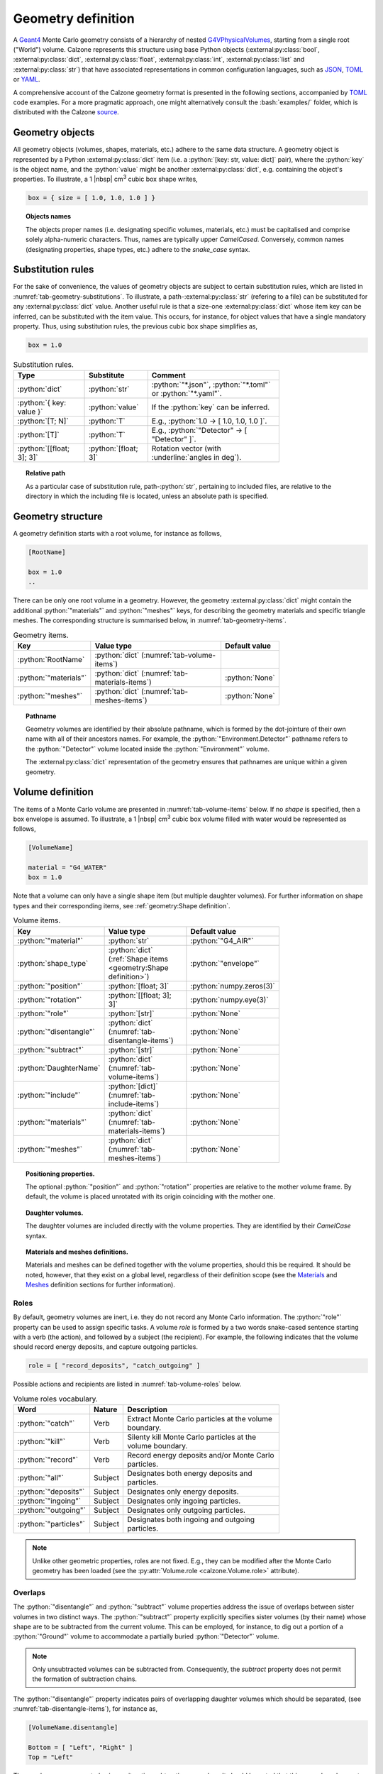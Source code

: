 Geometry definition
===================

A `Geant4`_ Monte Carlo geometry consists of a hierarchy of nested
`G4VPhysicalVolumes <G4VPhysicalVolume_>`_, starting from a single root
("World") volume. Calzone represents this structure using base Python objects
(:external:py:class:`bool`, :external:py:class:`dict`,
:external:py:class:`float`, :external:py:class:`int`, :external:py:class:`list`
and :external:py:class:`str`) that have associated representations in common
configuration languages, such as `JSON`_, `TOML`_ or `YAML`_.

A comprehensive account of the Calzone geometry format is presented in the
following sections, accompanied by `TOML`_ code examples. For a more pragmatic
approach, one might alternatively consult the :bash:`examples/` folder, which is
distributed with the Calzone `source <Examples_>`_.


Geometry objects
----------------

All geometry objects (volumes, shapes, materials, etc.) adhere to the same
data structure. A geometry object is represented by a Python
:external:py:class:`dict` item (i.e. a :python:`[key: str, value: dict]`
pair), where the :python:`key` is the object name, and the :python:`value` might
be another :external:py:class:`dict`, e.g. containing the object's properties.
To illustrate, a 1 |nbsp| cm\ :sup:`3` cubic box shape writes,

.. code:: toml

   box = { size = [ 1.0, 1.0, 1.0 ] }

.. topic:: Objects names

   The objects proper names (i.e. designating specific volumes, materials, etc.)
   must be capitalised and comprise solely alpha-numeric characters. Thus,
   names are typically upper `CamelCased`. Conversely, common names
   (designating properties, shape types, etc.) adhere to the `snake_case`
   syntax.

Substitution rules
------------------

For the sake of convenience, the values of geometry objects are subject to
certain substitution rules, which are listed in
:numref:`tab-geometry-substitutions`. To illustrate, a
path-:external:py:class:`str` (refering to a file) can be substituted for any
:external:py:class:`dict` value. Another useful rule is that a size-one
:external:py:class:`dict` whose item key can be inferred, can be substituted
with the item value. This occurs, for instance, for object values that have a
single mandatory property. Thus, using substitution rules, the previous cubic
box shape simplifies as,

.. code:: toml

   box = 1.0

.. _tab-geometry-substitutions:

.. list-table:: Substitution rules.
   :width: 75%
   :widths: auto
   :header-rows: 1

   * - Type
     - Substitute
     - Comment
   * - :python:`dict`
     - :python:`str`
     - :python:`"*.json"`, :python:`"*.toml"` or :python:`"*.yaml"`.
   * - :python:`{ key: value }`
     - :python:`value`
     - If the :python:`key` can be inferred.
   * - :python:`[T; N]`
     - :python:`T`
     - E.g., :python:`1.0 -> [ 1.0, 1.0, 1.0 ]`.
   * - :python:`[T]`
     - :python:`T`
     - E.g., :python:`"Detector" -> [ "Detector" ]`.
   * - :python:`[[float; 3]; 3]`
     - :python:`[float; 3]`
     - Rotation vector (with :underline:`angles in deg`).

.. topic:: Relative path

   As a particular case of substitution rule, path-:python:`str`, pertaining to
   included files, are relative to the directory in which the including file is
   located, unless an absolute path is specified.


Geometry structure
------------------

A geometry definition starts with a root volume, for instance as follows,

.. code:: toml

   [RootName]

   box = 1.0
   ..

There can be only one root volume in a geometry. However, the geometry
:external:py:class:`dict` might contain the additional :python:`"materials"` and
:python:`"meshes"` keys, for describing the geometry materials and specific
triangle meshes. The corresponding structure is summarised below, in
:numref:`tab-geometry-items`.

.. _tab-geometry-items:

.. list-table:: Geometry items.
   :width: 75%
   :widths: auto
   :header-rows: 1

   * - Key
     - Value type
     - Default value
   * - :python:`RootName`
     - :python:`dict` (:numref:`tab-volume-items`)
     - 
   * - :python:`"materials"`
     - :python:`dict` (:numref:`tab-materials-items`)
     - :python:`None`
   * - :python:`"meshes"`
     - :python:`dict` (:numref:`tab-meshes-items`)
     - :python:`None`

.. _pathname:

.. topic:: Pathname

   Geometry volumes are identified by their absolute pathname, which is formed
   by the dot-jointure of their own name with all of their ancestors names. For
   example, the :python:`"Environment.Detector"` pathname refers to the
   :python:`"Detector"` volume located inside the :python:`"Environment"`
   volume.

   The :external:py:class:`dict` representation of the geometry ensures that
   pathnames are unique within a given geometry.

Volume definition
-----------------

The items of a Monte Carlo volume are presented in :numref:`tab-volume-items`
below. If no *shape* is specified, then a box envelope is assumed. To
illustrate, a 1 |nbsp| cm\ :sup:`3` cubic box volume filled with water would be
represented as follows,

.. code:: toml

   [VolumeName]

   material = "G4_WATER"
   box = 1.0

Note that a volume can only have a single shape item (but multiple daughter
volumes). For further information on shape types and their corresponding items,
see :ref:`geometry:Shape definition`.

.. _tab-volume-items:

.. list-table:: Volume items.
   :width: 75%
   :widths: auto
   :header-rows: 1

   * - Key
     - Value type
     - Default value
   * - :python:`"material"`
     - :python:`str`
     - :python:`"G4_AIR"`
   * - :python:`shape_type`
     - :python:`dict` (:ref:`Shape items <geometry:Shape definition>`)
     - :python:`"envelope"`
   * - :python:`"position"`
     - :python:`[float; 3]`
     - :python:`numpy.zeros(3)`
   * - :python:`"rotation"`
     - :python:`[[float; 3]; 3]`
     - :python:`numpy.eye(3)`
   * - :python:`"role"`
     - :python:`[str]`
     - :python:`None`
   * - :python:`"disentangle"`
     - :python:`dict` (:numref:`tab-disentangle-items`)
     - :python:`None`
   * - :python:`"subtract"`
     - :python:`[str]`
     - :python:`None`
   * - :python:`DaughterName`
     - :python:`dict` (:numref:`tab-volume-items`)
     - :python:`None`
   * - :python:`"include"`
     - :python:`[dict]` (:numref:`tab-include-items`)
     - :python:`None`
   * - :python:`"materials"`
     - :python:`dict` (:numref:`tab-materials-items`)
     - :python:`None`
   * - :python:`"meshes"`
     - :python:`dict` (:numref:`tab-meshes-items`)
     - :python:`None`

.. topic:: Positioning properties.

   The optional :python:`"position"` and :python:`"rotation"` properties are
   relative to the mother volume frame. By default, the volume is placed
   unrotated with its origin coinciding with the mother one.

.. topic:: Daughter volumes.

   The daughter volumes are included directly with the volume properties. They
   are identified by their `CamelCase` syntax.

.. topic:: Materials and meshes definitions.

   Materials and meshes can be defined together with the volume properties,
   should this be required. It should be noted, however, that they exist on a
   global level, regardless of their definition scope (see the `Materials
   <Materials definition_>`_ and `Meshes <Meshes definition_>`_ definition
   sections for further information).


Roles
~~~~~

By default, geometry volumes are inert, i.e. they do not record any Monte Carlo
information. The :python:`"role"` property can be used to assign specific tasks.
A volume *role* is formed by a two words snake-cased sentence starting with a
verb (the action), and followed by a subject (the recipient). For example, the
following indicates that the volume should record energy deposits, and capture
outgoing particles.

.. code:: toml

   role = [ "record_deposits", "catch_outgoing" ]

Possible actions and recipients are listed in :numref:`tab-volume-roles` below.

.. _tab-volume-roles:

.. list-table:: Volume roles vocabulary.
   :width: 75%
   :widths: auto
   :header-rows: 1

   * - Word
     - Nature
     - Description
   * - :python:`"catch"`
     - Verb
     - Extract Monte Carlo particles at the volume boundary.
   * - :python:`"kill"`
     - Verb
     - Silenty kill Monte Carlo particles at the volume boundary.
   * - :python:`"record"`
     - Verb
     - Record energy deposits and/or Monte Carlo particles.
   * - :python:`"all"`
     - Subject
     - Designates both energy deposits and particles.
   * - :python:`"deposits"`
     - Subject
     - Designates only energy deposits.
   * - :python:`"ingoing"`
     - Subject
     - Designates only ingoing particles.
   * - :python:`"outgoing"`
     - Subject
     - Designates only outgoing particles.
   * - :python:`"particles"`
     - Subject
     - Designates both ingoing and outgoing particles.

.. note::

   Unlike other geometric properties, roles are not fixed. E.g., they can be
   modified after the Monte Carlo geometry has been loaded (see the
   :py:attr:`Volume.role <calzone.Volume.role>` attribute).


Overlaps
~~~~~~~~

The :python:`"disentangle"` and :python:`"subtract"` volume properties address the
issue of overlaps between sister volumes in two distinct ways. The
:python:`"subtract"` property explicitly specifies sister volumes (by their
name) whose shape are to be subtracted from the current volume. This can be
employed, for instance, to dig out a portion of a :python:`"Ground"` volume to
accommodate a partially buried :python:`"Detector"` volume.

.. note::

   Only unsubtracted volumes can be subtracted from. Consequently, the
   *subtract* property does not permit the formation of subtraction chains.

The :python:`"disentangle"` property indicates pairs of overlapping daughter
volumes which should be separated, (see :numref:`tab-disentangle-items`), for
instance as,

.. code:: toml

   [VolumeName.disentangle]

   Bottom = [ "Left", "Right" ]
   Top = "Left"

These volumes are separated using an iterative subtraction procedure. It should
be noted that this procedure does not guarantee which volume is subtracted or
not. It is therefore recommended that this method be used only for the purpose
of patching small (erroneous) overlaps (e.g. due to numeric approximations).

.. _tab-disentangle-items:

.. list-table:: Disentangle items.
   :width: 75%
   :widths: auto
   :header-rows: 1

   * - Key
     - Value type
     - Default value
   * - :python:`VolumeName`
     - :python:`[str]`
     - 

Includes
~~~~~~~~

The :python:`"include"` volume property permits the insertion of sub-geometries,
defined in auxiliary files, as daughter volumes. For example, as

.. code:: toml

   [MotherName]

   include = "relative/path/to/a/daughter/geometry.toml"

Some of the properties of the included root volume can be overridden, as
detailed in :numref:`tab-include-items` below. The following example explicitly
sets the name of the included root volume.

.. code:: toml

   [MotherName]

   include = { name = "DaughterName", path = "relative/path/to/a/daughter/geometry.toml" }

.. _tab-include-items:

.. list-table:: Include items.
   :width: 75%
   :widths: auto
   :header-rows: 1

   * - Key
     - Value type
     - Default value
   * - :python:`"path"`
     - :python:`str`
     - 
   * - :python:`"position"`
     - :python:`[float; 3]`
     - :python:`numpy.zeros(3)`
   * - :python:`"rotation"`
     - :python:`[[float; 3]; 3]`
     - :python:`numpy.eye(3)`
   * - :python:`"subtract"`
     - :python:`[str]`
     - :python:`None`


Shape definition
----------------

The available shape types are described below. Calzone only exports a limited
number of the `G4VSolids <G4VSolid_>`_ defined by `Geant4`_, namely the
:ref:`box <geometry:Box shape>`, :ref:`cylinder <geometry:Cylinder shape>` and
:ref:`sphere <geometry:Sphere shape>` shapes. For more complex use cases,
:ref:`meshes <geometry:Mesh shape>` should be employed.

.. note::

   Shape type names follow the `snake_case` syntax (i.e. like property names).


Box shape
~~~~~~~~~

An axis-aligned box (`G4Box`_), centred on the origin, and defined by its *size*
(in cm) along the x, y and z-axis.

.. list-table:: Box items.
   :width: 75%
   :widths: auto
   :header-rows: 1

   * - Key
     - Value type
     - Default value
   * - :python:`"size"`
     - :python:`[float; 3]`
     - 

Cylinder shape
~~~~~~~~~~~~~~

A cylinder of revolution around the z-axis (`G4Tubs`_), centred on the origin,
and defined by its *length* (in cm) along the z-axis and its *radius* (in cm) in
the xOy plane.

.. list-table:: Cylinder items.
   :width: 75%
   :widths: auto
   :header-rows: 1

   * - Key
     - Value type
     - Default value
   * - :python:`"length"`
     - :python:`float` (cm)
     - 
   * - :python:`"radius"`
     - :python:`float` (cm)
     - 
   * - :python:`"thickness"`
     - :python:`float` (cm)
     - :python:`None`
   * - :python:`"section"`
     - :python:`[float; 2]` (deg)
     - :python:`None`

.. topic:: Hollow cylinder.

   If *thickness* is not :python:`None`, then the cylinder is hollow (i.e.
   actually a tube, with the specified thickness).

.. topic:: Cylindrical section.

   The optional *section* argument specifies the angular span of the
   cylindrical shape (in deg). By default, the cylinder is closed, i.e. it spans
   the whole azimuth angle ([0, 360] deg).


Envelope shape
~~~~~~~~~~~~~~

A bounding envelope with a specified *shape*, whose size is determined by the
bounded daughter volumes. The *padding* parameter (in cm) allows for extra space
around bounded objects.

.. list-table:: Envelope items.
   :width: 75%
   :widths: auto
   :header-rows: 1

   * - Key
     - Value type
     - Default value
   * - :python:`"padding"`
     - :python:`[float; 6]`
     - :python:`0.01` (cm)
   * - :python:`"shape"`
     - :python:`str`
     - :python:`"box"`

.. topic:: Padding

   The *padding* parameter specifies additional space along the :math:`-X`,
   :math:`X`, :math:`-Y`, :math:`Y`, :math:`-Z`, and :math:`Z` axes, in that
   order. As a special case, the padding can also be specified as a length-3
   array with elements corresponding to the :math:`\pm X`, :math:`\pm Y`, and
   :math:`\pm Z` axes. A single float parameter can also be specified, following
   the usual `substitution rules`_, resulting in uniform padding along the 6
   directions.

Mesh shape
~~~~~~~~~~

A triangle mesh defined from a data file (*path* property) with the specified
length *units*.

.. _tab-mesh-items:

.. list-table:: Mesh items.
   :width: 75%
   :widths: auto
   :header-rows: 1

   * - Key
     - Value type
     - Default value
   * - :python:`"path"`
     - :python:`str`
     - 
   * - :python:`"algorithm"`
     - :python:`str`
     - :python:`None`
   * - :python:`"units"`
     - :python:`str`
     - :python:`"cm"`

The actual shape depends on the data file format. If the file is a native 3D
model (in `OBJ`_ or `STL`_ format), then the mesh is directly
imported. Alternatively, the data can also be a surface described by a Digital
Elevation Model (`DEM`_). In this case, elevation values are assumed to be along
the z-axis, and the surface is closed by adding side and bottom faces. The
additional properties described in :numref:`tab-topography-items` control the
generated 3D shape.

.. topic:: Algorithm

   The *algorithm* property specifies the method used to traverse the mesh. The
   available options are :python:`"bvh"` or :python:`"voxels"` (Geant4 method).
   The `BVH`_ method is an efficient solution for penetrating particles
   (photons, muons, etc.). However, if short-range secondaries are also
   simulated (e.g. electrons), the `Voxels`_ method is a more efficient CPU-wise
   solution, though it requires more memory (which prevents using this method
   with large meshes).

   If no *algorithm* is specified, :python:`"voxels"` is used for native 3D
   meshes and :python:`"bvh"` for `DEMs <DEM_>`_. See also the
   :py:attr:`algorithm <calzone.GeometryBuilder.algorithm>` attribute of the
   :py:class:`GeometryBuilder <calzone.GeometryBuilder>` class, which allows for
   the global override of the mesh traversal algorithm across the entire
   geometry.

.. _tab-topography-items:

.. list-table:: DEM specific items.
   :width: 75%
   :widths: auto
   :header-rows: 1

   * - Key
     - Value type
     - Default value
   * - :python:`"padding"`
     - :python:`float`
     - 100.0 (in map units)
   * - :python:`"origin"`
     - :python:`[float; 3]`
     - :python:`numpy.zeros(3)`
   * - :python:`"regular"`
     - :python:`bool`
     - :python:`False`

.. topic:: Geometric properties.

   The *origin* property defines the origin of the 3D shape in the DEM
   coordinates system. The *padding* property extends the shape below the DEM's
   minimum elevation value.

.. topic:: Meshing type.

   The *regular* flag controls the meshing algorithm. By default, a non-regular
   -but optimised- mesh is used. However, this is not supported by the Geant4
   traversal :py:attr:`algorithm <calzone.GeometryBuilder.algorithm>`.
   Therefore, a *regular* mesh must be selected when using the latter algorithm.

.. tip::

   The :py:meth:`Map.dump() <calzone.Map.dump>` method allows one to export the
   generated 3D topography in `STL`_ format.


Sphere shape
~~~~~~~~~~~~

A sphere (`G4Orb`_ or `G4Sphere`_), centred on the origin, and defined by its
*radius* (in cm).

.. list-table:: Sphere items.
   :width: 75%
   :widths: auto
   :header-rows: 1

   * - Key
     - Value type
     - Default value
   * - :python:`"radius"`
     - :python:`float`
     - 
   * - :python:`"thickness"`
     - :python:`float` (cm)
     - :python:`None`
   * - :python:`"azimuth_section"`
     - :python:`[float; 2]` (deg)
     - :python:`None`
   * - :python:`"zenith_section"`
     - :python:`[float; 2]` (deg)
     - :python:`None`

.. topic:: Hollow sphere.

   If *thickness* is not :python:`None`, then the sphere is hollow, with the
   specified thickness value.

.. topic:: Spherical section.

   The optional *azimuth_section* and *zenith_section* arguments specify the
   angular span of the spherical shape (in deg). By default, the sphere is
   closed, i.e. it spans the whole azimuth angle ([0, 360] deg), and the whole
   zenith angle ([0, 180] deg).


Meshes definition
-----------------

Mesh shapes can be explicitly assigned a name, enabling cross-referencing. This
is achieved by first defining a mesh name along with its attributes under the
:python:`meshes` field (in accordance with :numref:`tab-meshes-items` below).
Subsequently, the designated mesh name can be utilized as a shape value in
volume definitions, in lieu of a dictionary description. For instance,

.. code:: toml

   [meshes]
   Screw = { path = "/path/to/screw.stl", units = "mm" }

   [LeftScrew]
   material = "Steel"
   mesh = "Screw"
   position = [ -3.0, 0.0, 0.0]

   [RightScrew]
   material = "Steel"
   mesh = "Screw"
   position = [  3.0, 0.0, 0.0]


.. _tab-meshes-items:

.. list-table:: Meshes items.
   :width: 75%
   :widths: auto
   :header-rows: 1

   * - Key
     - Value type
     - Default value
   * - :python:`MeshName`
     - :python:`dict` (:numref:`tab-mesh-items`)
     - :python:`None`

.. topic:: Meshes scope

   Meshes are shared across all geometries, even when anonymous. Calzone takes
   care of sharing mesh data, instead of duplicating them.


Materials definition
--------------------

A Geant4 material (`G4Material`_) can be defined either as an assembly of atomic
elements (`G4Elements <G4Element_>`_), denoted :ref:`Molecule
<geometry:Molecules>` herein, or as a :ref:`Mixture <geometry:Mixtures>` of
other materials.

.. tip::

   A collection of standard atomic elements and materials is readily available
   from the Geant4 `NIST`_ database. For example, :python:`"G4_WATER"`,
   :python:`"G4_AIR"`, etc. Depending on your application, you may not need to
   define your own materials.

.. tip::

   In addition to the `JSON`_, `TOML`_ and `YAML`_ formats, Calzone also
   supports importing materials from a `Gate DB <OpenGate_>`_ file.

.. topic:: Materials scope

   `Geant4`_ materials are defined on a global scale and are applicable to all
   geometries and physics. Each material is identified by a unique name. Once
   instanciated by `Geant4`_, a material cannot be deleted or modified.


Materials table
~~~~~~~~~~~~~~~

The structure of a materials table is described by :numref:`tab-materials-items`
(et al.) below. :ref:`geometry:Molecules` and :ref:`geometry:Mixtures` are
explictily separated. For instance,

.. code:: toml

   [molecules]

   H2O = { .. }

   [mixtures.Air]

   density = 1.205E-03
   ..

In addition, the materials table may also contain (custom) atomic elements.

.. _tab-materials-items:

.. list-table:: Materials items.
   :width: 75%
   :widths: auto
   :header-rows: 1

   * - Key
     - Value type
     - Default value
   * - :python:`"elements"`
     - :python:`dict` (:numref:`tab-elements-items`)
     - :python:`None`
   * - :python:`"molecules"`
     - :python:`dict` (:numref:`tab-molecules-items`)
     - :python:`None`
   * - :python:`"mixtures"`
     - :python:`dict` (:numref:`tab-mixtures-items`)
     - :python:`None`

.. _tab-elements-items:

.. list-table:: Atomic elements items.
   :width: 75%
   :widths: auto
   :header-rows: 1

   * - Key
     - Value type
     - Default value
   * - :python:`ElementName`
     - :python:`dict` (:numref:`tab-element-items`)
     - 

.. _tab-molecules-items:

.. list-table:: Molecules items.
   :width: 75%
   :widths: auto
   :header-rows: 1

   * - Key
     - Value type
     - Default value
   * - :python:`MoleculeName`
     - :python:`dict` (:numref:`tab-molecule-items`)
     - 

.. _tab-mixtures-items:

.. list-table:: Mixtures items.
   :width: 75%
   :widths: auto
   :header-rows: 1

   * - Key
     - Value type
     - Default value
   * - :python:`MixtureName`
     - :python:`dict` (:numref:`tab-mixture-items`)
     - 

Atomic elements
~~~~~~~~~~~~~~~

Atomic elements are specified by their atomic number (*Z*) and by their mass
number (*A*, in g/mol). Optionally, a *symbol* can be specified.

.. _tab-element-items:

.. list-table:: Atomic element items.
   :width: 75%
   :widths: auto
   :header-rows: 1

   * - Key
     - Value type
     - Default value
   * - :python:`"Z"`
     - :python:`float`
     - 
   * - :python:`"A"`
     - :python:`float`
     - 
   * - :python:`"symbol"`
     - :python:`str`
     - :python:`None`

Molecules
~~~~~~~~~

Molecules are defined by their density (expressed in in g/cm\ :sup:`3`) and
their atomic elements *composition*. Additionally, a *state* may be specified
(:python:`"gas"`, :python:`"liquid"` or :python:`"solid"`). In the absence of an
explicit composition specification, it is inferred from the molecule name, which
is interpreted as a chemical formula. For example,

.. code:: toml

   [molecules]

   H2O = { density = 1.0, state = "liquid" }

.. _tab-molecule-items:

.. list-table:: Molecule items.
   :width: 75%
   :widths: auto
   :header-rows: 1

   * - Key
     - Value type
     - Default value
   * - :python:`"density"`
     - :python:`float`
     - 
   * - :python:`"composition"`
     - :python:`dict` (:numref:`tab-molecule-component`)
     - :python:`None`
   * - :python:`"state"`
     - :python:`str`
     - :python:`None`

.. _tab-molecule-component:

.. list-table:: Molecule component.
   :width: 75%
   :widths: auto
   :header-rows: 1

   * - Key
     - Value type
     - Default value
   * - :python:`ElementName`
     - :python:`int`
     - 

Mixtures
~~~~~~~~

Mixtures are specified by their *density* (in g/cm\ :sup:`3`) and their **mass**
*composition*. Optionaly, a *state* can be specified ( :python:`"gas"`,
:python:`"liquid"` or :python:`"solid"`). For instance,

.. code:: toml

   [mixtures.Air]

   density = 1.205E-03
   state = "gas"
   composition = { N = 0.76, O = 0.23, Ar = 0.01 }

.. _tab-mixture-items:

.. list-table:: Mixture items.
   :width: 75%
   :widths: auto
   :header-rows: 1

   * - Key
     - Value type
     - Default value
   * - :python:`"density"`
     - :python:`float`
     - 
   * - :python:`"composition"`
     - :python:`dict` (:numref:`tab-mixture-component`)
     - 
   * - :python:`"state"`
     - :python:`str`
     - :python:`None`

.. _tab-mixture-component:

.. list-table:: Mixture component.
   :width: 75%
   :widths: auto
   :header-rows: 1

   * - Key
     - Value type
     - Default value
   * - :python:`ElementName`
     - :python:`float`
     - 
   * - :python:`MaterialName`
     - :python:`float`
     - 

.. ============================================================================
.. 
.. URL links.
.. 
.. ============================================================================

.. _BVH: https://en.wikipedia.org/wiki/Bounding_volume_hierarchy
.. _DEM: https://en.wikipedia.org/wiki/Digital_elevation_model
.. _JSON: https://www.json.org/json-en.html
.. _G4Box: https://geant4.kek.jp/Reference/11.2.0/classG4Box.html
.. _G4Element: https://geant4.kek.jp/Reference/11.2.0/classG4Element.html
.. _G4Material: https://geant4.kek.jp/Reference/11.2.0/classG4Material.html
.. _G4Orb: https://geant4.kek.jp/Reference/11.2.0/classG4Orb.html
.. _G4Sphere: https://geant4.kek.jp/Reference/11.2.0/classG4Sphere.html
.. _G4Tubs: https://geant4.kek.jp/Reference/11.2.0/classG4Tubs.html
.. _G4VPhysicalVolume: https://geant4.kek.jp/Reference/11.2.0/classG4VPhysicalVolume.html
.. _G4VSolid: https://geant4.kek.jp/Reference/11.2.0/classG4VSolid.html
.. _Geant4: https://geant4.web.cern.ch/docs/
.. _Examples: https://github.com/niess/calzone/tree/master/examples/
.. _NIST: https://geant4-userdoc.web.cern.ch/UsersGuides/ForApplicationDeveloper/html/Appendix/materialNames.html?highlight=nist#
.. _OBJ: https://en.wikipedia.org/wiki/Wavefront_.obj_file
.. _OpenGate: http://www.opengatecollaboration.org/
.. _STL: https://en.wikipedia.org/wiki/STL_(file_format)
.. _TOML: https://toml.io/en/
.. _Voxels: https://en.wikipedia.org/wiki/Voxel
.. _YAML: https://yaml.org/
